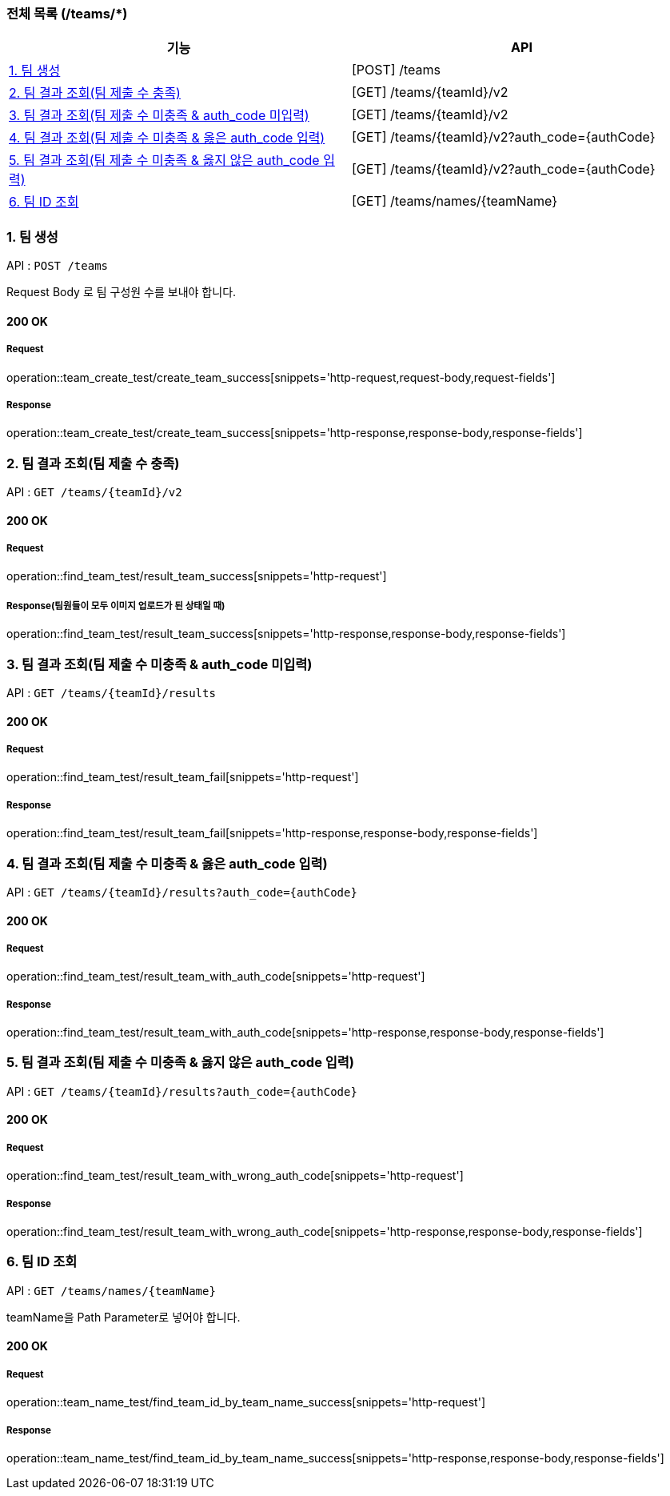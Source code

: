 === 전체 목록 (/teams/*)
[cols=2*]
|===
| 기능 | API

| <<1. 팀 생성>> | [POST] /teams
| <<2. 팀 결과 조회(팀 제출 수 충족)>> | [GET] /teams/{teamId}/v2
| <<3. 팀 결과 조회(팀 제출 수 미충족 & auth_code 미입력)>> | [GET] /teams/{teamId}/v2
| <<4. 팀 결과 조회(팀 제출 수 미충족 & 옳은 auth_code 입력)>> | [GET] /teams/{teamId}/v2?auth_code={authCode}
| <<5. 팀 결과 조회(팀 제출 수 미충족 & 옳지 않은 auth_code 입력)>> | [GET] /teams/{teamId}/v2?auth_code={authCode}
| <<6. 팀 ID 조회>> | [GET] /teams/names/{teamName}

|===

=== 1. 팀 생성

API : `POST /teams`

Request Body 로 팀 구성원 수를 보내야 합니다.

==== 200 OK

===== Request

operation::team_create_test/create_team_success[snippets='http-request,request-body,request-fields']

===== Response

operation::team_create_test/create_team_success[snippets='http-response,response-body,response-fields']

=== 2. 팀 결과 조회(팀 제출 수 충족)

API : `GET /teams/{teamId}/v2`


==== 200 OK

===== Request

operation::find_team_test/result_team_success[snippets='http-request']

===== Response(팀원들이 모두 이미지 업로드가 된 상태일 때)

operation::find_team_test/result_team_success[snippets='http-response,response-body,response-fields']


=== 3. 팀 결과 조회(팀 제출 수 미충족 & auth_code 미입력)

API : `GET /teams/{teamId}/results`

==== 200 OK

===== Request

operation::find_team_test/result_team_fail[snippets='http-request']

===== Response

operation::find_team_test/result_team_fail[snippets='http-response,response-body,response-fields']

=== 4. 팀 결과 조회(팀 제출 수 미충족 & 옳은 auth_code 입력)

API : `GET /teams/{teamId}/results?auth_code={authCode}`

==== 200 OK

===== Request

operation::find_team_test/result_team_with_auth_code[snippets='http-request']

===== Response

operation::find_team_test/result_team_with_auth_code[snippets='http-response,response-body,response-fields']

=== 5. 팀 결과 조회(팀 제출 수 미충족 & 옳지 않은 auth_code 입력)

API : `GET /teams/{teamId}/results?auth_code={authCode}`

==== 200 OK

===== Request

operation::find_team_test/result_team_with_wrong_auth_code[snippets='http-request']

===== Response

operation::find_team_test/result_team_with_wrong_auth_code[snippets='http-response,response-body,response-fields']

=== 6. 팀 ID 조회

API : `GET /teams/names/{teamName}`

teamName을 Path Parameter로 넣어야 합니다.

==== 200 OK

===== Request

operation::team_name_test/find_team_id_by_team_name_success[snippets='http-request']

===== Response

operation::team_name_test/find_team_id_by_team_name_success[snippets='http-response,response-body,response-fields']
